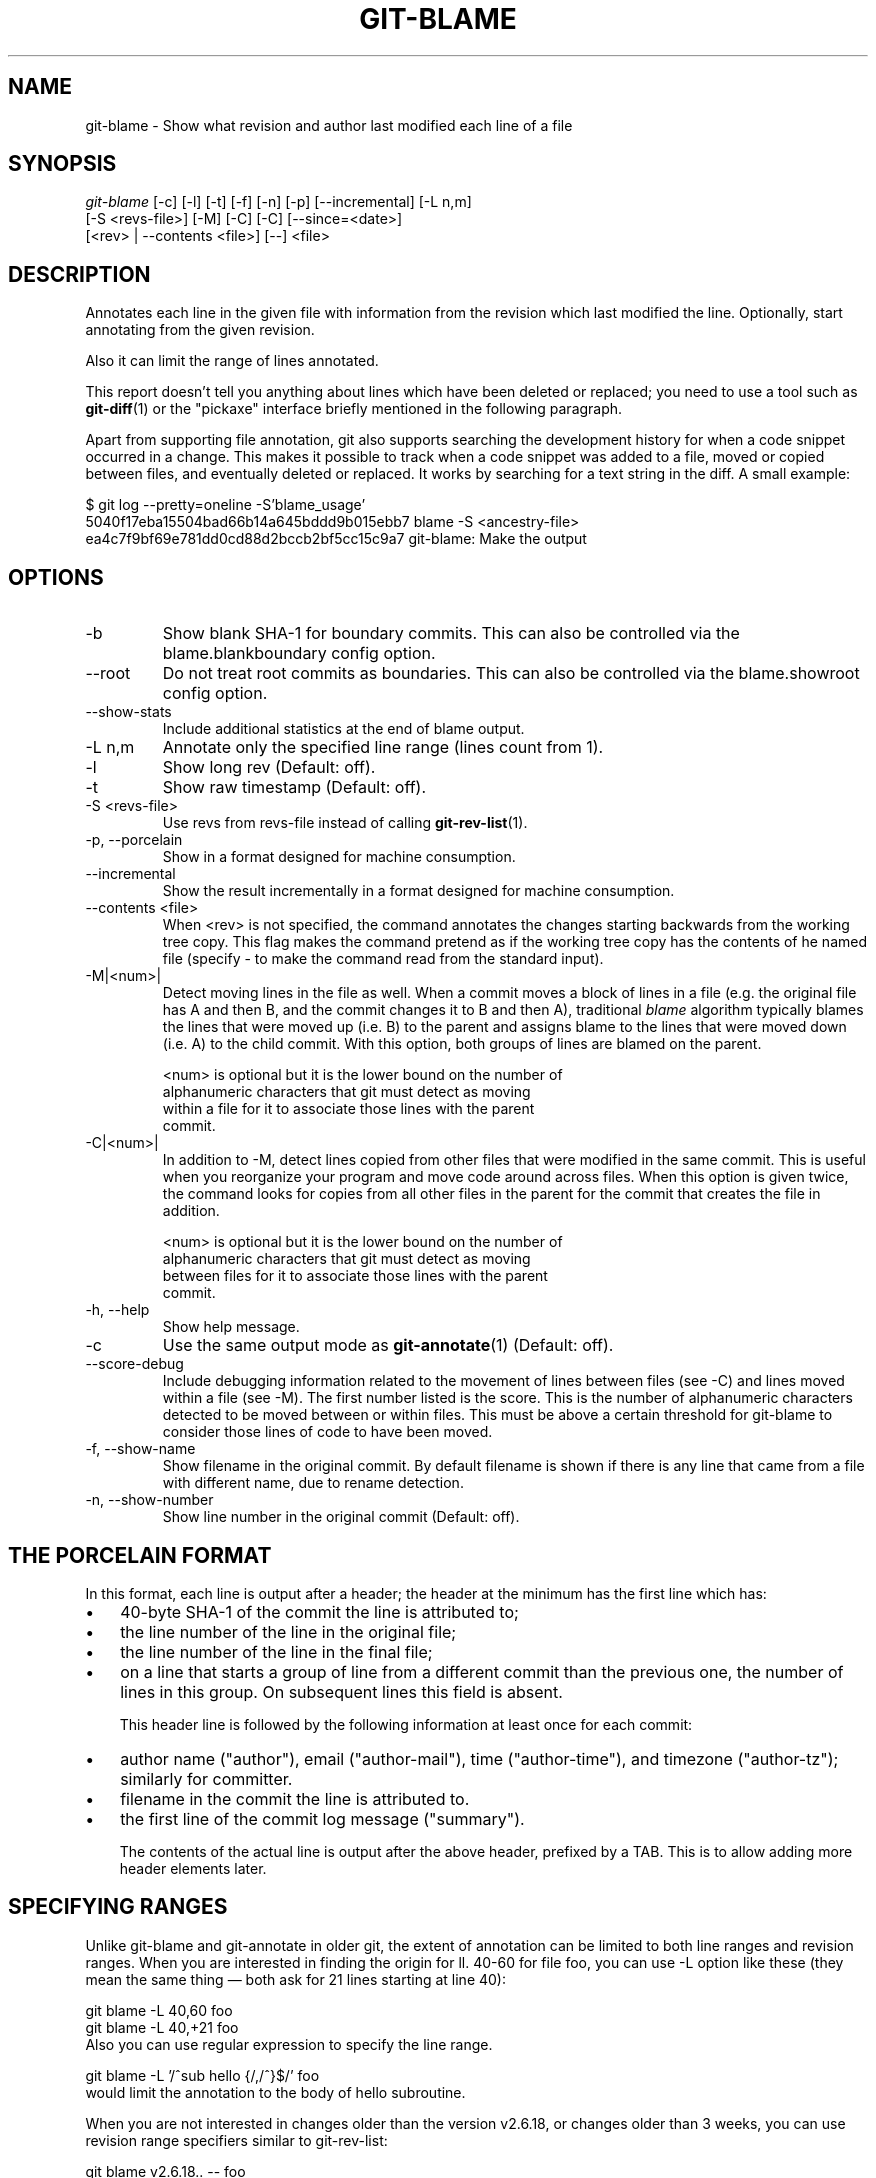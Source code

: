 .\" ** You probably do not want to edit this file directly **
.\" It was generated using the DocBook XSL Stylesheets (version 1.69.1).
.\" Instead of manually editing it, you probably should edit the DocBook XML
.\" source for it and then use the DocBook XSL Stylesheets to regenerate it.
.TH "GIT\-BLAME" "1" "04/17/2007" "Git 1.5.1.1.135.gf948" "Git Manual"
.\" disable hyphenation
.nh
.\" disable justification (adjust text to left margin only)
.ad l
.SH "NAME"
git\-blame \- Show what revision and author last modified each line of a file
.SH "SYNOPSIS"
.sp
.nf
\fIgit\-blame\fR [\-c] [\-l] [\-t] [\-f] [\-n] [\-p] [\-\-incremental] [\-L n,m]
            [\-S <revs\-file>] [\-M] [\-C] [\-C] [\-\-since=<date>]
            [<rev> | \-\-contents <file>] [\-\-] <file>
.fi
.SH "DESCRIPTION"
Annotates each line in the given file with information from the revision which last modified the line. Optionally, start annotating from the given revision.

Also it can limit the range of lines annotated.

This report doesn't tell you anything about lines which have been deleted or replaced; you need to use a tool such as \fBgit\-diff\fR(1) or the "pickaxe" interface briefly mentioned in the following paragraph.

Apart from supporting file annotation, git also supports searching the development history for when a code snippet occurred in a change. This makes it possible to track when a code snippet was added to a file, moved or copied between files, and eventually deleted or replaced. It works by searching for a text string in the diff. A small example:
.sp
.nf
$ git log \-\-pretty=oneline \-S'blame_usage'
5040f17eba15504bad66b14a645bddd9b015ebb7 blame \-S <ancestry\-file>
ea4c7f9bf69e781dd0cd88d2bccb2bf5cc15c9a7 git\-blame: Make the output
.fi
.SH "OPTIONS"
.TP
\-b
Show blank SHA\-1 for boundary commits. This can also be controlled via the blame.blankboundary config option.
.TP
\-\-root
Do not treat root commits as boundaries. This can also be controlled via the blame.showroot config option.
.TP
\-\-show\-stats
Include additional statistics at the end of blame output.
.TP
\-L n,m
Annotate only the specified line range (lines count from 1).
.TP
\-l
Show long rev (Default: off).
.TP
\-t
Show raw timestamp (Default: off).
.TP
\-S <revs\-file>
Use revs from revs\-file instead of calling \fBgit\-rev\-list\fR(1).
.TP
\-p, \-\-porcelain
Show in a format designed for machine consumption.
.TP
\-\-incremental
Show the result incrementally in a format designed for machine consumption.
.TP
\-\-contents <file>
When <rev> is not specified, the command annotates the changes starting backwards from the working tree copy. This flag makes the command pretend as if the working tree copy has the contents of he named file (specify \- to make the command read from the standard input).
.TP
\-M|<num>|
Detect moving lines in the file as well. When a commit moves a block of lines in a file (e.g. the original file has A and then B, and the commit changes it to B and then A), traditional \fIblame\fR algorithm typically blames the lines that were moved up (i.e. B) to the parent and assigns blame to the lines that were moved down (i.e. A) to the child commit. With this option, both groups of lines are blamed on the parent.
.sp
.nf
<num> is optional but it is the lower bound on the number of
alphanumeric characters that git must detect as moving
within a file for it to associate those lines with the parent
commit.
.fi
.TP
\-C|<num>|
In addition to \-M, detect lines copied from other files that were modified in the same commit. This is useful when you reorganize your program and move code around across files. When this option is given twice, the command looks for copies from all other files in the parent for the commit that creates the file in addition.
.sp
.nf
<num> is optional but it is the lower bound on the number of
alphanumeric characters that git must detect as moving
between files for it to associate those lines with the parent
commit.
.fi
.TP
\-h, \-\-help
Show help message.
.TP
\-c
Use the same output mode as \fBgit\-annotate\fR(1) (Default: off).
.TP
\-\-score\-debug
Include debugging information related to the movement of lines between files (see \-C) and lines moved within a file (see \-M). The first number listed is the score. This is the number of alphanumeric characters detected to be moved between or within files. This must be above a certain threshold for git\-blame to consider those lines of code to have been moved.
.TP
\-f, \-\-show\-name
Show filename in the original commit. By default filename is shown if there is any line that came from a file with different name, due to rename detection.
.TP
\-n, \-\-show\-number
Show line number in the original commit (Default: off).
.SH "THE PORCELAIN FORMAT"
In this format, each line is output after a header; the header at the minimum has the first line which has:
.TP 3
\(bu
40\-byte SHA\-1 of the commit the line is attributed to;
.TP
\(bu
the line number of the line in the original file;
.TP
\(bu
the line number of the line in the final file;
.TP
\(bu
on a line that starts a group of line from a different commit than the previous one, the number of lines in this group. On subsequent lines this field is absent.

This header line is followed by the following information at least once for each commit:
.TP 3
\(bu
author name ("author"), email ("author\-mail"), time ("author\-time"), and timezone ("author\-tz"); similarly for committer.
.TP
\(bu
filename in the commit the line is attributed to.
.TP
\(bu
the first line of the commit log message ("summary").

The contents of the actual line is output after the above header, prefixed by a TAB. This is to allow adding more header elements later.
.SH "SPECIFYING RANGES"
Unlike git\-blame and git\-annotate in older git, the extent of annotation can be limited to both line ranges and revision ranges. When you are interested in finding the origin for ll. 40\-60 for file foo, you can use \-L option like these (they mean the same thing \(em both ask for 21 lines starting at line 40):
.sp
.nf
git blame \-L 40,60 foo
git blame \-L 40,+21 foo
.fi
Also you can use regular expression to specify the line range.
.sp
.nf
git blame \-L '/^sub hello {/,/^}$/' foo
.fi
would limit the annotation to the body of hello subroutine.

When you are not interested in changes older than the version v2.6.18, or changes older than 3 weeks, you can use revision range specifiers similar to git\-rev\-list:
.sp
.nf
git blame v2.6.18.. \-\- foo
git blame \-\-since=3.weeks \-\- foo
.fi
When revision range specifiers are used to limit the annotation, lines that have not changed since the range boundary (either the commit v2.6.18 or the most recent commit that is more than 3 weeks old in the above example) are blamed for that range boundary commit.

A particularly useful way is to see if an added file have lines created by copy\-and\-paste from existing files. Sometimes this indicates that the developer was being sloppy and did not refactor the code properly. You can first find the commit that introduced the file with:
.sp
.nf
git log \-\-diff\-filter=A \-\-pretty=short \-\- foo
.fi
and then annotate the change between the commit and its parents, using commit^! notation:
.sp
.nf
git blame \-C \-C \-f $commit^! \-\- foo
.fi
.SH "INCREMENTAL OUTPUT"
When called with \-\-incremental option, the command outputs the result as it is built. The output generally will talk about lines touched by more recent commits first (i.e. the lines will be annotated out of order) and is meant to be used by interactive viewers.

The output format is similar to the Porcelain format, but it does not contain the actual lines from the file that is being annotated.
.TP 3
1.
Each blame entry always starts with a line of:
.sp
.nf
<40\-byte hex sha1> <sourceline> <resultline> <num_lines>
.fi
Line numbers count from 1.
.TP
2.
The first time that commit shows up in the stream, it has various other information about it printed out with a one\-word tag at the beginning of each line about that "extended commit info" (author, email, committer, dates, summary etc).
.TP
3.
Unlike Porcelain format, the filename information is always given and terminates the entry:
.sp
.nf
"filename" <whitespace\-quoted\-filename\-goes\-here>
.fi
and thus it's really quite easy to parse for some line\- and word\-oriented parser (which should be quite natural for most scripting languages).
.sp
.it 1 an-trap
.nr an-no-space-flag 1
.nr an-break-flag 1
.br
\fBNote\fR
For people who do parsing: to make it more robust, just ignore any lines in between the first and last one ("<sha1>" and "filename" lines) where you don't recognize the tag\-words (or care about that particular one) at the beginning of the "extended information" lines. That way, if there is ever added information (like the commit encoding or extended commit commentary), a blame viewer won't ever care.
.SH "SEE ALSO"
\fBgit\-annotate\fR(1)
.SH "AUTHOR"
Written by Junio C Hamano <junkio@cox.net>
.SH "GIT"
Part of the \fBgit\fR(7) suite

